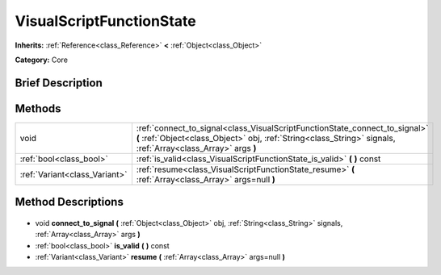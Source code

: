 .. Generated automatically by doc/tools/makerst.py in Godot's source tree.
.. DO NOT EDIT THIS FILE, but the VisualScriptFunctionState.xml source instead.
.. The source is found in doc/classes or modules/<name>/doc_classes.

.. _class_VisualScriptFunctionState:

VisualScriptFunctionState
=========================

**Inherits:** :ref:`Reference<class_Reference>` **<** :ref:`Object<class_Object>`

**Category:** Core

Brief Description
-----------------



Methods
-------

+--------------------------------+----------------------------------------------------------------------------------------------------------------------------------------------------------------------------------------------+
| void                           | :ref:`connect_to_signal<class_VisualScriptFunctionState_connect_to_signal>` **(** :ref:`Object<class_Object>` obj, :ref:`String<class_String>` signals, :ref:`Array<class_Array>` args **)** |
+--------------------------------+----------------------------------------------------------------------------------------------------------------------------------------------------------------------------------------------+
| :ref:`bool<class_bool>`        | :ref:`is_valid<class_VisualScriptFunctionState_is_valid>` **(** **)** const                                                                                                                  |
+--------------------------------+----------------------------------------------------------------------------------------------------------------------------------------------------------------------------------------------+
| :ref:`Variant<class_Variant>`  | :ref:`resume<class_VisualScriptFunctionState_resume>` **(** :ref:`Array<class_Array>` args=null **)**                                                                                        |
+--------------------------------+----------------------------------------------------------------------------------------------------------------------------------------------------------------------------------------------+

Method Descriptions
-------------------

  .. _class_VisualScriptFunctionState_connect_to_signal:

- void **connect_to_signal** **(** :ref:`Object<class_Object>` obj, :ref:`String<class_String>` signals, :ref:`Array<class_Array>` args **)**

  .. _class_VisualScriptFunctionState_is_valid:

- :ref:`bool<class_bool>` **is_valid** **(** **)** const

  .. _class_VisualScriptFunctionState_resume:

- :ref:`Variant<class_Variant>` **resume** **(** :ref:`Array<class_Array>` args=null **)**

